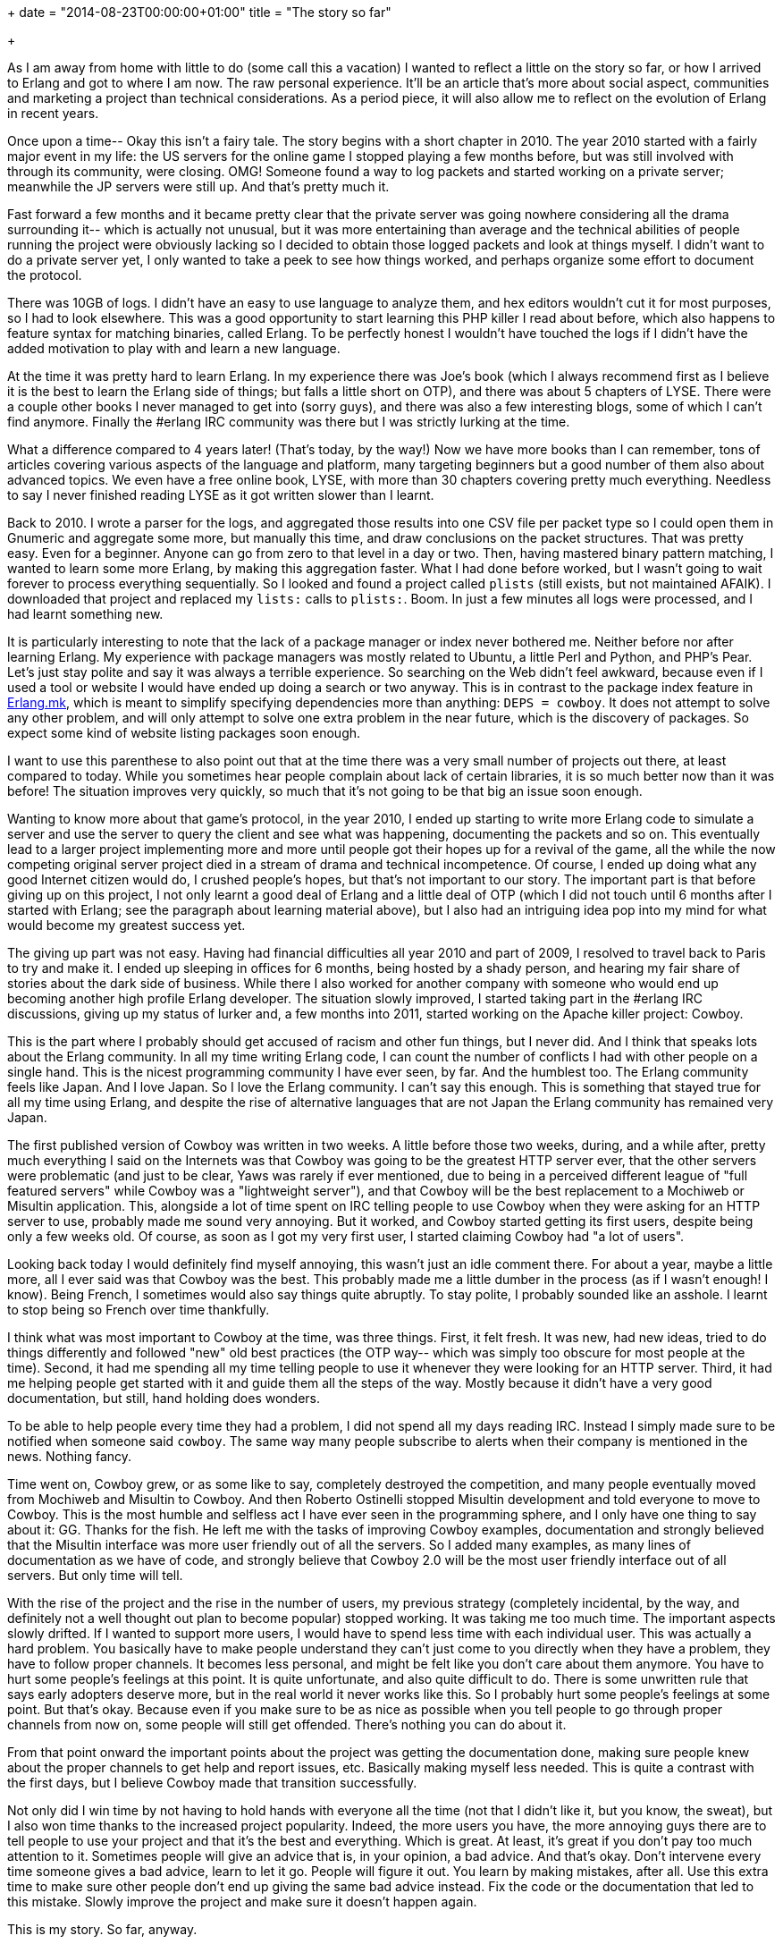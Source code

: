 +++
date = "2014-08-23T00:00:00+01:00"
title = "The story so far"

+++

As I am away from home with little to do (some call this
a vacation) I wanted to reflect a little on the story so far,
or how I arrived to Erlang and got to where I am now. The
raw personal experience. It'll be an article that's more
about social aspect, communities and marketing a project than
technical considerations. As a period piece, it will also
allow me to reflect on the evolution of Erlang in recent
years.

Once upon a time-- Okay this isn't a fairy tale. The story
begins with a short chapter in 2010. The year 2010 started
with a fairly major event in my life: the US servers for the
online game I stopped playing a few months before, but was
still involved with through its community, were closing. OMG!
Someone found a way to log packets and started working on a
private server; meanwhile the JP servers were still up. And
that's pretty much it.

Fast forward a few months and it became pretty clear that
the private server was going nowhere considering all the drama
surrounding it-- which is actually not unusual, but it was
more entertaining than average and the technical abilities of
people running the project were obviously lacking so I decided
to obtain those logged packets and look at things myself. I
didn't want to do a private server yet, I only wanted to take
a peek to see how things worked, and perhaps organize some
effort to document the protocol.

There was 10GB of logs. I didn't have an easy to use
language to analyze them, and hex editors wouldn't cut it for
most purposes, so I had to look elsewhere. This was a good
opportunity to start learning this PHP killer I read about
before, which also happens to feature syntax for matching
binaries, called Erlang. To be perfectly honest I wouldn't
have touched the logs if I didn't have the added motivation
to play with and learn a new language.

At the time it was pretty hard to learn Erlang. In my
experience there was Joe's book (which I always recommend
first as I believe it is the best to learn the Erlang side
of things; but falls a little short on OTP), and there was
about 5 chapters of LYSE. There were a couple other books
I never managed to get into (sorry guys), and there was also
a few interesting blogs, some of which I can't find anymore.
Finally the #erlang IRC community was there but I was strictly
lurking at the time.

What a difference compared to 4 years later! (That's
today, by the way!) Now we have more books than I can
remember, tons of articles covering various aspects of the
language and platform, many targeting beginners but a good
number of them also about advanced topics. We even have a
free online book, LYSE, with more than 30 chapters covering
pretty much everything. Needless to say I never finished
reading LYSE as it got written slower than I learnt.

Back to 2010. I wrote a parser for the logs, and
aggregated those results into one CSV file per packet type
so I could open them in Gnumeric and aggregate some more,
but manually this time, and draw conclusions on the packet
structures. That was pretty easy. Even for a beginner.
Anyone can go from zero to that level in a day or two.
Then, having mastered binary pattern matching, I wanted
to learn some more Erlang, by making this aggregation
faster. What I had done before worked, but I wasn't going
to wait forever to process everything sequentially. So I
looked and found a project called `plists` (still exists,
but not maintained AFAIK). I downloaded that project and
replaced my `lists:` calls to `plists:`.
Boom. In just a few minutes all logs were processed, and
I had learnt something new.

It is particularly interesting to note that the lack of
a package manager or index never bothered me. Neither before
nor after learning Erlang. My experience with package
managers was mostly related to Ubuntu, a little Perl and
Python, and PHP's Pear. Let's just stay polite and say it
was always a terrible experience. So searching on the Web
didn't feel awkward, because even if I used a tool or
website I would have ended up doing a search or two anyway.
This is in contrast to the package index feature in
https://github.com/ninenines/erlang.mk[Erlang.mk],
which is meant to simplify specifying dependencies more
than anything: `DEPS = cowboy`. It does not
attempt to solve any other problem, and will only attempt
to solve one extra problem in the near future, which is
the discovery of packages. So expect some kind of website
listing packages soon enough.

I want to use this parenthese to also point out that at
the time there was a very small number of projects out there,
at least compared to today. While you sometimes hear people
complain about lack of certain libraries, it is so much
better now than it was before! The situation improves very
quickly, so much that it's not going to be that big an issue
soon enough.

Wanting to know more about that game's protocol, in the
year 2010, I ended up starting to write more Erlang code to
simulate a server and use the server to query the client and
see what was happening, documenting the packets and so on.
This eventually lead to a larger project implementing more
and more until people got their hopes up for a revival of
the game, all the while the now competing original server
project died in a stream of drama and technical incompetence.
Of course, I ended up doing what any good Internet citizen
would do, I crushed people's hopes, but that's not important
to our story. The important part is that before giving up
on this project, I not only learnt a good deal of Erlang
and a little deal of OTP (which I did not touch until 6
months after I started with Erlang; see the paragraph
about learning material above), but I also had an intriguing
idea pop into my mind for what would become my greatest
success yet.

The giving up part was not easy. Having had financial
difficulties all year 2010 and part of 2009, I resolved
to travel back to Paris to try and make it. I ended up
sleeping in offices for 6 months, being hosted by a shady
person, and hearing my fair share of stories about
the dark side of business. While there I also worked for
another company with someone who would end up becoming
another high profile Erlang developer. The situation
slowly improved, I started taking part in the #erlang
IRC discussions, giving up my status of lurker and, a
few months into 2011, started working on the Apache killer
project: Cowboy.

This is the part where I probably should get accused of
racism and other fun things, but I never did. And I think
that speaks lots about the Erlang community. In all my time
writing Erlang code, I can count the number of conflicts I
had with other people on a single hand. This is the nicest
programming community I have ever seen, by far. And the
humblest too. The Erlang community feels like Japan. And
I love Japan. So I love the Erlang community. I can't say
this enough. This is something that stayed true for all
my time using Erlang, and despite the rise of alternative
languages that are not Japan the Erlang community has
remained very Japan.

The first published version of Cowboy was written in
two weeks. A little before those two weeks, during, and
a while after, pretty much everything I said on the
Internets was that Cowboy was going to be the greatest
HTTP server ever, that the other servers were problematic
(and just to be clear, Yaws was rarely if ever mentioned,
due to being in a perceived different league of "full
featured servers" while Cowboy was a "lightweight server"),
and that Cowboy will be the best replacement to a Mochiweb
or Misultin application. This, alongside a lot of time
spent on IRC telling people to use Cowboy when they were
asking for an HTTP server to use, probably made me sound
very annoying. But it worked, and Cowboy started getting
its first users, despite being only a few weeks old. Of
course, as soon as I got my very first user, I started
claiming Cowboy had "a lot of users".

Looking back today I would definitely find myself annoying,
this wasn't just an idle comment there. For about a year,
maybe a little more, all I ever said was that Cowboy was
the best. This probably made me a little dumber in the
process (as if I wasn't enough! I know). Being French, I
sometimes would also say things quite abruptly. To stay
polite, I probably sounded like an asshole. I learnt to
stop being so French over time thankfully.

I think what was most important to Cowboy at the time,
was three things. First, it felt fresh. It was new, had new
ideas, tried to do things differently and followed "new" old
best practices (the OTP way-- which was simply too obscure
for most people at the time). Second, it had me spending
all my time telling people to use it whenever they were
looking for an HTTP server. Third, it had me helping people
get started with it and guide them all the steps of the way.
Mostly because it didn't have a very good documentation, but
still, hand holding does wonders.

To be able to help people every time they had a problem,
I did not spend all my days reading IRC. Instead I simply
made sure to be notified when someone said `cowboy`.
The same way many people subscribe to alerts when their
company is mentioned in the news. Nothing fancy.

Time went on, Cowboy grew, or as some like to say,
completely destroyed the competition, and many people
eventually moved from Mochiweb and Misultin to Cowboy.
And then Roberto Ostinelli stopped Misultin development
and told everyone to move to Cowboy. This is the most
humble and selfless act I have ever seen in the programming
sphere, and I only have one thing to say about it: GG.
Thanks for the fish. He left me with the tasks of improving
Cowboy examples, documentation and strongly believed that
the Misultin interface was more user friendly out of all
the servers. So I added many examples, as many lines of
documentation as we have of code, and strongly believe
that Cowboy 2.0 will be the most user friendly interface
out of all servers. But only time will tell.

With the rise of the project and the rise in the number
of users, my previous strategy (completely incidental, by
the way, and definitely not a well thought out plan to
become popular) stopped working. It was taking me too much
time. The important aspects slowly drifted. If I wanted to
support more users, I would have to spend less time with
each individual user. This was actually a hard problem.
You basically have to make people understand they can't
just come to you directly when they have a problem, they
have to follow proper channels. It becomes less personal,
and might be felt like you don't care about them anymore.
You have to hurt some people's feelings at this point. It
is quite unfortunate, and also quite difficult to do. There
is some unwritten rule that says early adopters deserve
more, but in the real world it never works like this. So
I probably hurt some people's feelings at some point. But
that's okay. Because even if you make sure to be as nice
as possible when you tell people to go through proper
channels from now on, some people will still get offended.
There's nothing you can do about it.

From that point onward the important points about the
project was getting the documentation done, making sure
people knew about the proper channels to get help and
report issues, etc. Basically making myself less needed.
This is quite a contrast with the first days, but I believe
Cowboy made that transition successfully.

Not only did I win time by not having to hold hands with
everyone all the time (not that I didn't like it, but you
know, the sweat), but I also won time thanks to the increased
project popularity. Indeed, the more users you have, the more
annoying guys there are to tell people to use your project
and that it's the best and everything. Which is great. At
least, it's great if you don't pay too much attention to it.
Sometimes people will give an advice that is, in your opinion,
a bad advice. And that's okay. Don't intervene every time
someone gives a bad advice, learn to let it go. People will
figure it out. You learn by making mistakes, after all. Use
this extra time to make sure other people don't end up
giving the same bad advice instead. Fix the code or the
documentation that led to this mistake. Slowly improve the
project and make sure it doesn't happen again.

This is my story. So far, anyway.

